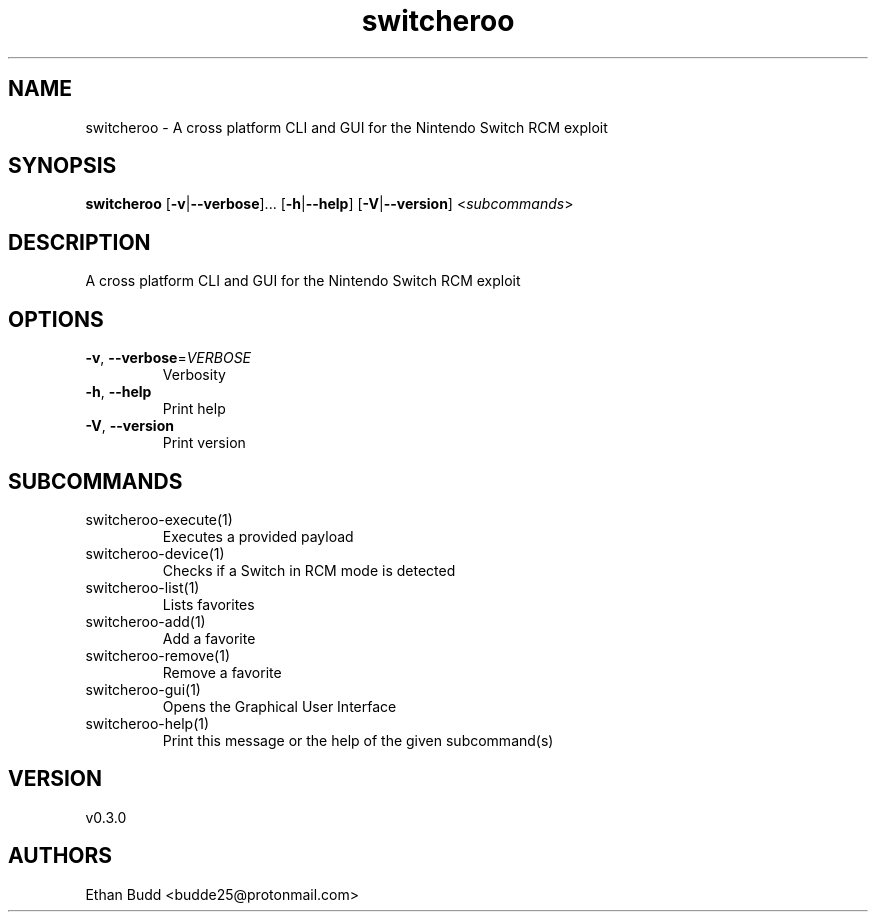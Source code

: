 .ie \n(.g .ds Aq \(aq
.el .ds Aq '
.TH switcheroo 1  "switcheroo 0.3.0" 
.SH NAME
switcheroo \- A cross platform CLI and GUI for the Nintendo Switch RCM exploit
.SH SYNOPSIS
\fBswitcheroo\fR [\fB\-v\fR|\fB\-\-verbose\fR]... [\fB\-h\fR|\fB\-\-help\fR] [\fB\-V\fR|\fB\-\-version\fR] <\fIsubcommands\fR>
.SH DESCRIPTION
A cross platform CLI and GUI for the Nintendo Switch RCM exploit
.SH OPTIONS
.TP
\fB\-v\fR, \fB\-\-verbose\fR=\fIVERBOSE\fR
Verbosity
.TP
\fB\-h\fR, \fB\-\-help\fR
Print help
.TP
\fB\-V\fR, \fB\-\-version\fR
Print version
.SH SUBCOMMANDS
.TP
switcheroo\-execute(1)
Executes a provided payload
.TP
switcheroo\-device(1)
Checks if a Switch in RCM mode is detected
.TP
switcheroo\-list(1)
Lists favorites
.TP
switcheroo\-add(1)
Add a favorite
.TP
switcheroo\-remove(1)
Remove a favorite
.TP
switcheroo\-gui(1)
Opens the Graphical User Interface
.TP
switcheroo\-help(1)
Print this message or the help of the given subcommand(s)
.SH VERSION
v0.3.0
.SH AUTHORS
Ethan Budd <budde25@protonmail.com>
